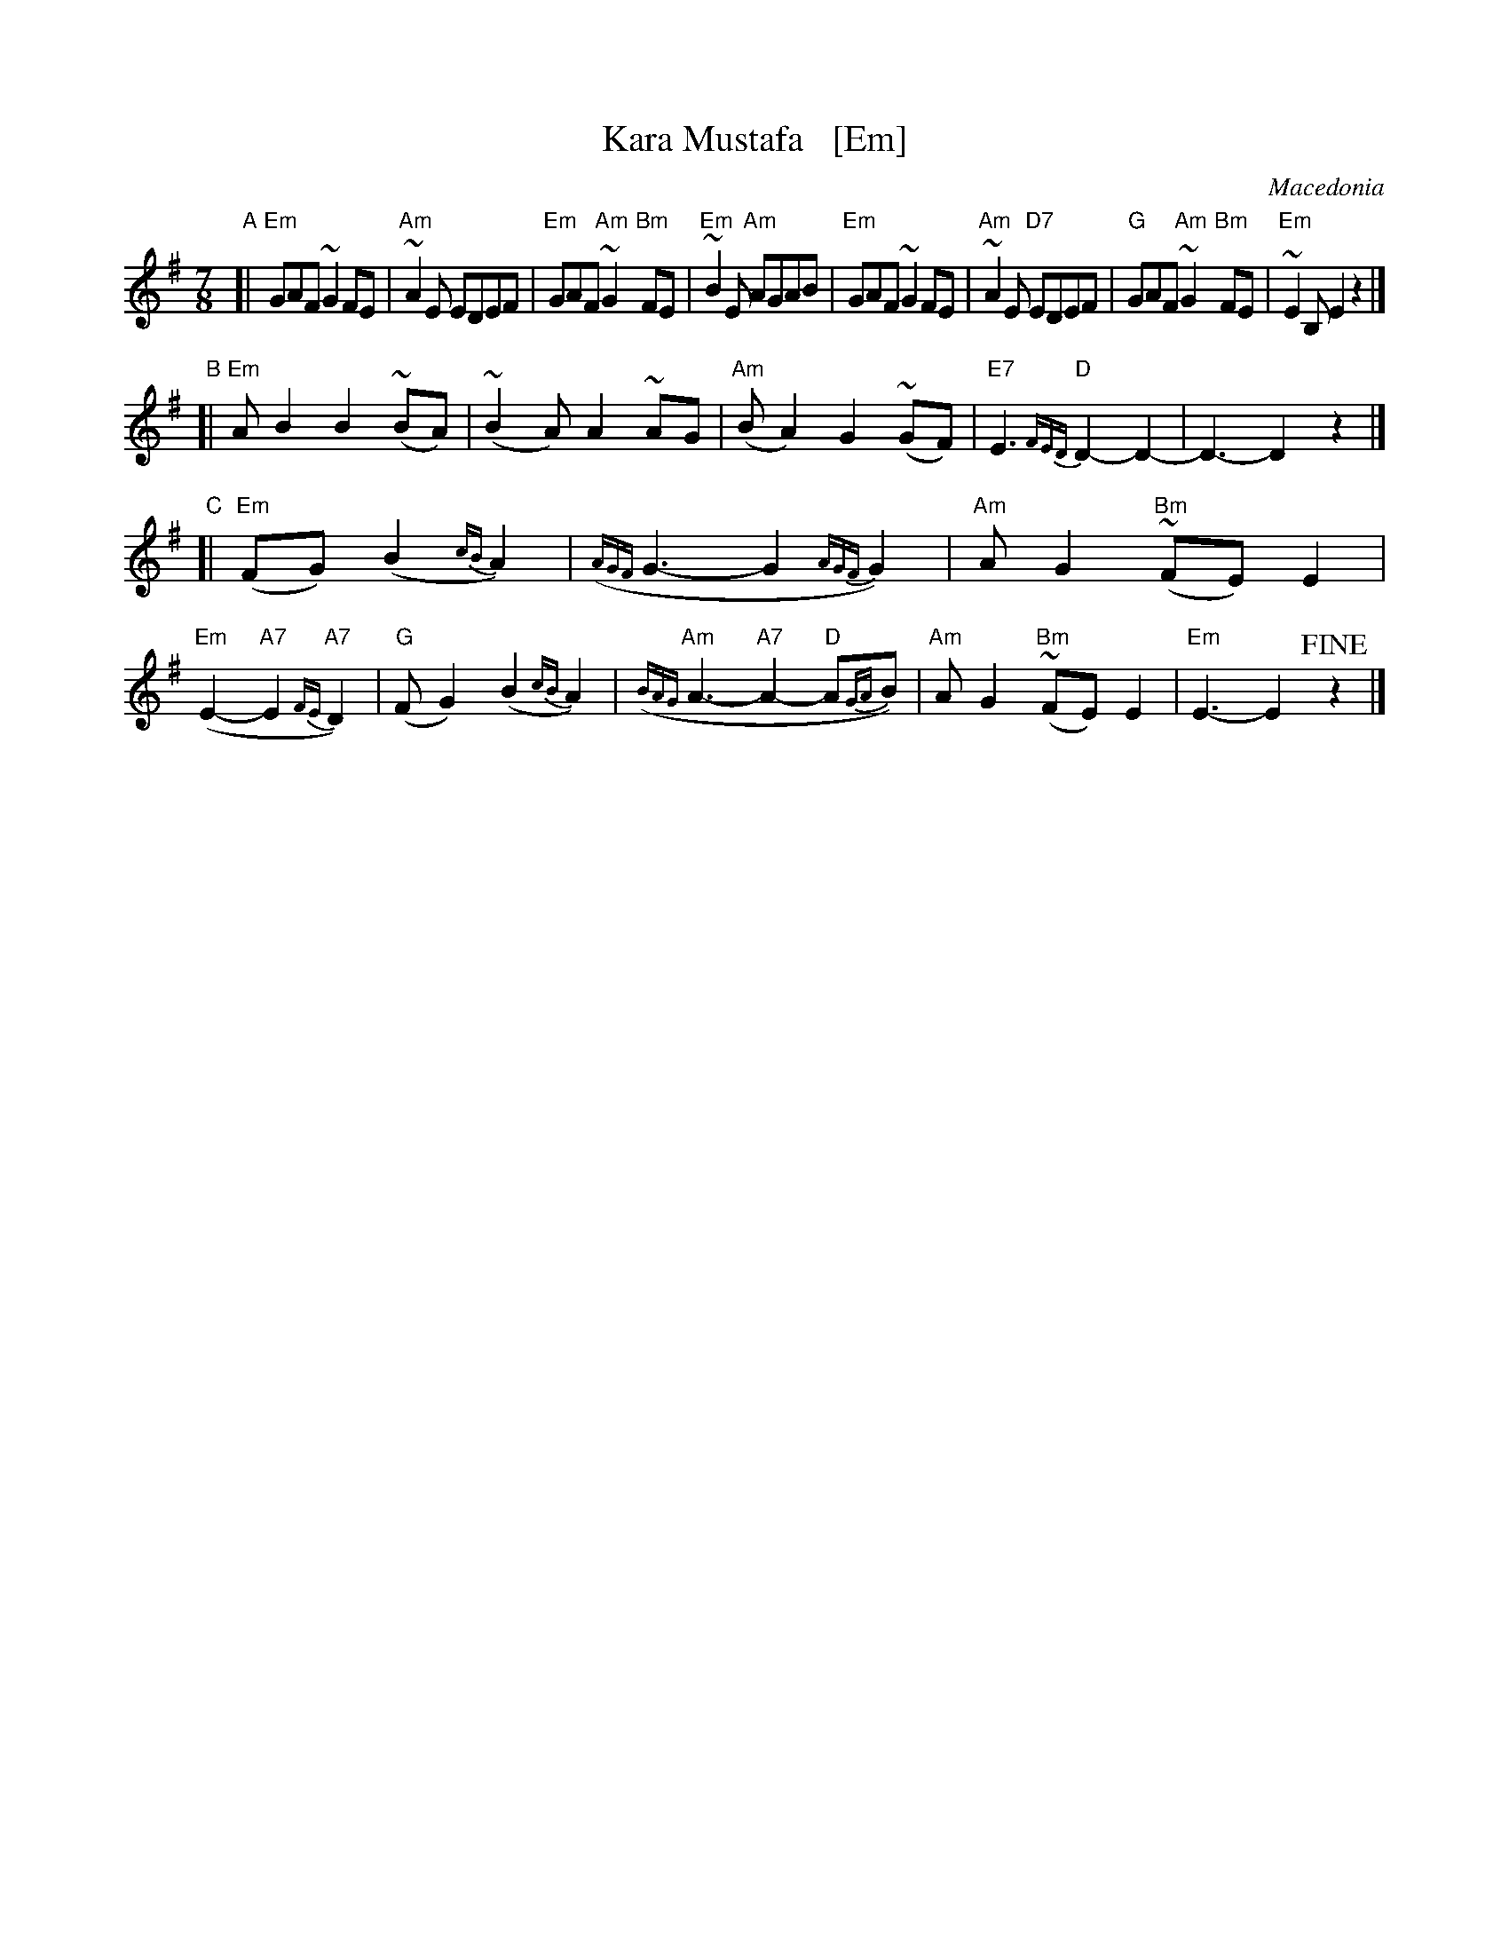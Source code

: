 X: 1
T: Kara Mustafa   [Em]
O: Macedonia
R: lesnoto
Z: 2014 John Chambers <jc:trillian.mit.edu>
B: The Pinewoods International Collection
M: 7/8
%Q: 2/8 1/8 2/8 2/8
L: 1/8
K: Em
"A"[|\
"Em"GAF ~G2FE | "Am"~A2E EDEF | "Em"GAF "Am"~G2"Bm"FE | "Em"~B2E "Am"AGAB |\
"Em"GAF ~G2FE | "Am"~A2E "D7"EDEF | "G"GAF "Am"~G2"Bm"FE | "Em"~E2B, E2z2 |]
"B"[| "Em"AB2 B2(~BA) | (~B2A) A2~AG | "Am"(BA2) G2(~GF) | "E7"E3 {FED}"D"D2-D2- | D3- D2z2 |]
"C"[|\
"Em"(FG1) (B2{cB}A2) | ({AGF}G3- G2{AGF}G2) | "Am"AG2 "Bm"(~FE)E2 | "Em"(E2- "A7"E2{FE}"A7"D2) |\
"G"(FG2) (B2{cB}A2) | ({BAG}"Am"A3- "A7"A2- "D"A{GA}B) | "Am"AG2 "Bm"(~FE)E2 | "Em"E3- E2!fine!z2 |]
